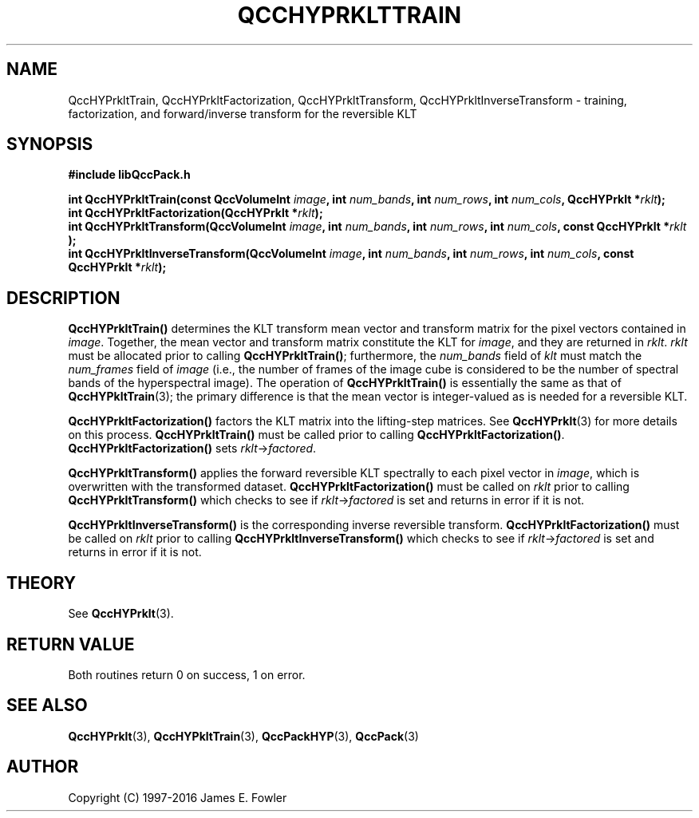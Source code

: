 .TH QCCHYPRKLTTRAIN 3 "QCCPACK" ""
.SH NAME
QccHYPrkltTrain,
QccHYPrkltFactorization,
QccHYPrkltTransform,
QccHYPrkltInverseTransform
\- training, factorization, and forward/inverse transform for
the reversible KLT
.SH SYNOPSIS
.B #include "libQccPack.h"
.sp
.BI "int QccHYPrkltTrain(const QccVolumeInt " image ", int " num_bands ", int " num_rows ", int " num_cols ", QccHYPrklt *" rklt );
.br
.BI "int QccHYPrkltFactorization(QccHYPrklt *" rklt );
.br
.BI "int QccHYPrkltTransform(QccVolumeInt " image ", int " num_bands ", int " num_rows ", int " num_cols ", const QccHYPrklt *" rklt " );
.br
.BI "int QccHYPrkltInverseTransform(QccVolumeInt " image ", int " num_bands ", int " num_rows ", int " num_cols ", const QccHYPrklt *" rklt );
.SH DESCRIPTION
.BR QccHYPrkltTrain()
determines the KLT transform mean vector and transform matrix
for the pixel vectors contained in
.IR image .
Together, the mean vector and transform matrix constitute the KLT
for
.IR image ,
and they are returned in
.IR rklt .
.IR rklt
must be allocated prior to calling
.BR QccHYPrkltTrain() ;
furthermore, the
.IR num_bands
field of
.IR klt
must match the
.IR num_frames
field of
.IR image
(i.e., the number of frames of the image cube is considered to be
the number of spectral bands of the hyperspectral image).
The operation of
.BR QccHYPrkltTrain()
is essentially the same as that of
.BR QccHYPkltTrain (3);
the primary difference is that the mean vector
is integer-valued as is needed for a reversible KLT.
.LP
.BR QccHYPrkltFactorization()
factors the KLT matrix into the lifting-step matrices. See
.BR QccHYPrklt (3)
for more details on this process.
.BR QccHYPrkltTrain()
must be called prior to calling
.BR QccHYPrkltFactorization() .
.BR QccHYPrkltFactorization()
sets
.IR rklt -> factored .
.LP
.BR QccHYPrkltTransform()
applies the forward reversible KLT spectrally to each pixel vector in
.IR image ,
which is overwritten with the transformed dataset.
.BR QccHYPrkltFactorization()
must be called on
.IR rklt
prior to calling
.BR QccHYPrkltTransform()
which checks to see if
.IR rklt -> factored
is set and returns in error if it is not.
.LP
.BR QccHYPrkltInverseTransform()
is the corresponding inverse reversible transform.
.BR QccHYPrkltFactorization()
must be called on
.IR rklt
prior to calling
.BR QccHYPrkltInverseTransform()
which checks to see if
.IR rklt -> factored
is set and returns in error if it is not.
.SH "THEORY"
See
.BR QccHYPrklt (3).
.SH "RETURN VALUE"
Both routines
return 0 on success, 1 on error.
.SH "SEE ALSO"
.BR QccHYPrklt (3),
.BR QccHYPkltTrain (3),
.BR QccPackHYP (3),
.BR QccPack (3)
.SH AUTHOR
Copyright (C) 1997-2016  James E. Fowler
.\"  The programs herein are free software; you can redistribute them an.or
.\"  modify them under the terms of the GNU General Public License
.\"  as published by the Free Software Foundation; either version 2
.\"  of the License, or (at your option) any later version.
.\"  
.\"  These programs are distributed in the hope that they will be useful,
.\"  but WITHOUT ANY WARRANTY; without even the implied warranty of
.\"  MERCHANTABILITY or FITNESS FOR A PARTICULAR PURPOSE.  See the
.\"  GNU General Public License for more details.
.\"  
.\"  You should have received a copy of the GNU General Public License
.\"  along with these programs; if not, write to the Free Software
.\"  Foundation, Inc., 675 Mass Ave, Cambridge, MA 02139, USA.
